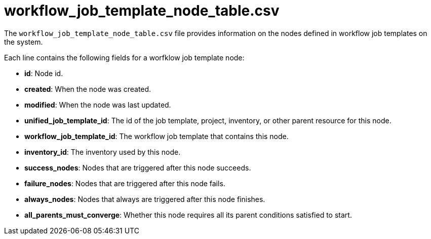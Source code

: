 [id="ref-controller-workflow-job-template-node-table-csv"]

= workflow_job_template_node_table.csv

The `workflow_job_template_node_table.csv` file provides information on the nodes defined in workflow job templates on the system.

Each line contains the following fields for a worfklow job template node:

* *id*: Node id.
* *created*: When the node was created.
* *modified*: When the node was last updated.
* *unified_job_template_id*: The id of the job template, project, inventory, or other parent resource for this node.
* *workflow_job_template_id*: The workflow job template that contains this node.
* *inventory_id*: The inventory used by this node.
* *success_nodes*: Nodes that are triggered after this node succeeds.
* *failure_nodes*: Nodes that are triggered after this node fails.
* *always_nodes*: Nodes that always are triggered after this node finishes.
* *all_parents_must_converge*: Whether this node requires all its parent conditions satisfied to start.
